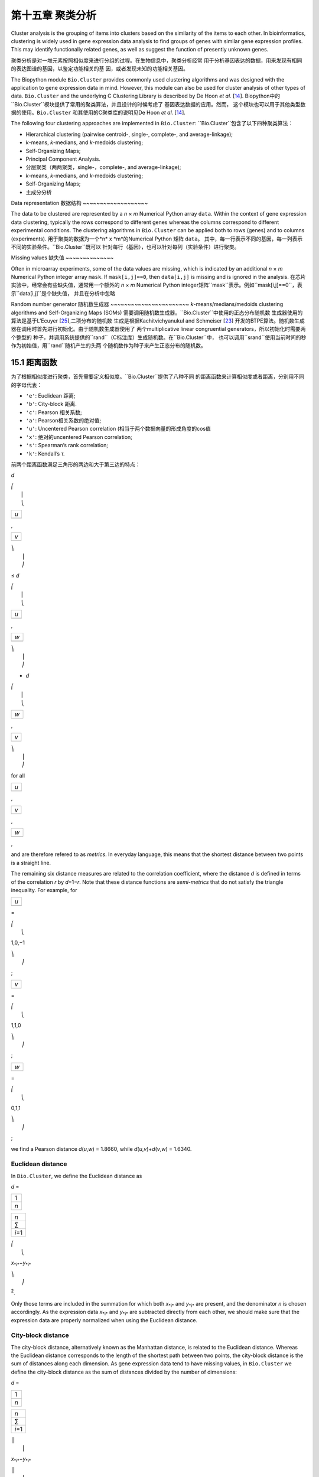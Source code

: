 第十五章 聚类分析
============================


Cluster analysis is the grouping of items into clusters based on the
similarity of the items to each other. In bioinformatics, clustering is
widely used in gene expression data analysis to find groups of genes
with similar gene expression profiles. This may identify functionally
related genes, as well as suggest the function of presently unknown
genes.

聚类分析是对一堆元素按照相似度来进行分组的过程。在生物信息中，聚类分析经常
用于分析基因表达的数据，用来发现有相同的表达图谱的基因，以鉴定功能相关的基
因，或者发现未知的功能相关基因。

The Biopython module ``Bio.Cluster`` provides commonly used clustering
algorithms and was designed with the application to gene expression data
in mind. However, this module can also be used for cluster analysis of
other types of data. ``Bio.Cluster`` and the underlying C Clustering
Library is described by De Hoon *et al.* [`14 <#dehoon2004>`__\ ].
Biopython中的``Bio.Cluster``模块提供了常用的聚类算法，并且设计的时候考虑了
基因表达数据的应用。然而， 这个模块也可以用于其他类型数据的使用。``Bio.Cluster``
和其使用的C聚类库的说明见De Hoon *et al.* [`14 <#dehoon2004>`__\ ].

The following four clustering approaches are implemented in
``Bio.Cluster``:
``Bio.Cluster``包含了以下四种聚类算法：

-  Hierarchical clustering (pairwise centroid-, single-, complete-, and
   average-linkage);
-  *k*-means, *k*-medians, and *k*-medoids clustering;
-  Self-Organizing Maps;
-  Principal Component Analysis.

-  分层聚类（两两聚类，single-，complete-, and average-linkage);
-  *k*-means, *k*-medians, and *k*-medoids clustering;
-  Self-Organizing Maps;
-  主成分分析

Data representation
数据结构
~~~~~~~~~~~~~~~~~~~

The data to be clustered are represented by a *n* × *m* Numerical Python
array ``data``. Within the context of gene expression data clustering,
typically the rows correspond to different genes whereas the columns
correspond to different experimental conditions. The clustering
algorithms in ``Bio.Cluster`` can be applied both to rows (genes) and to
columns (experiments).
用于聚类的数据为一个*n* x *m*的Numerical Python 矩阵 ``data``。
其中，每一行表示不同的基因，每一列表示不同的实验条件。``Bio.Cluster``既可以
针对每行（基因），也可以针对每列（实验条件）进行聚类。

Missing values
缺失值
~~~~~~~~~~~~~~

Often in microarray experiments, some of the data values are missing,
which is indicated by an additional *n* × *m* Numerical Python integer
array ``mask``. If ``mask[i,j]==0``, then ``data[i,j]`` is missing and
is ignored in the analysis.
在芯片实验中，经常会有些缺失值，通常用一个额外的 *n* × *m* Numerical Python
integer矩阵``mask``表示。例如``mask[i,j]==0``，表示``data[i,j]``是个缺失值，
并且在分析中忽略

Random number generator
随机数生成器
~~~~~~~~~~~~~~~~~~~~~~~
*k*-means/medians/medoids clustering algorithms and Self-Organizing
Maps (SOMs) 需要调用随机数生成器。``Bio.Cluster``中使用的正态分布随机数
生成器使用的算法是基于L’Ecuyer [`25 <#lecuyer1988>`__\ ],二项分布的随机数
生成是根据Kachitvichyanukul and Schmeiser [`23 <#kachitvichyanukul1988>`__\ ]
开发的BTPE算法。随机数生成器在调用时首先进行初始化。由于随机数生成器使用了
两个multiplicative linear congruential generators，所以初始化时需要两个整型的
种子，并调用系统提供的``rand``（C标注库）生成随机数。在``Bio.Cluster``中，
也可以调用``srand``使用当前时间的秒作为初始值，用``rand``随机产生的头两
个随机数作为种子来产生正态分布的随机数。


15.1 距离函数
------------------------
为了根据相似度进行聚类，首先需要定义相似度。``Bio.Cluster``提供了八种不同
的距离函数来计算相似度或者距离，分别用不同的字母代表：

-  ``'e'``: Euclidean 距离;
-  ``'b'``: City-block 距离.
-  ``'c'``: Pearson 相关系数;
-  ``'a'``: Pearson相关系数的绝对值;
-  ``'u'``: Uncentered Pearson correlation (相当于两个数据向量的形成角度的cos值
-  ``'x'``: 绝对的uncentered Pearson correlation;
-  ``'s'``: Spearman’s rank correlation;
-  ``'k'``: Kendall’s τ.

前两个距离函数满足三角形的两边和大于第三边的特点：


*d*

| ⎛
|  ⎜
|  ⎝

+-------+
| *u*   |
+-------+
+-------+

,

+-------+
| *v*   |
+-------+
+-------+

| ⎞
|  ⎟
|  ⎠

≤ \ *d*

| ⎛
|  ⎜
|  ⎝

+-------+
| *u*   |
+-------+
+-------+

,

+-------+
| *w*   |
+-------+
+-------+

| ⎞
|  ⎟
|  ⎠

+ \ *d*

| ⎛
|  ⎜
|  ⎝

+-------+
| *w*   |
+-------+
+-------+

,

+-------+
| *v*   |
+-------+
+-------+

| ⎞
|  ⎟
|  ⎠

for all  

+-------+
| *u*   |
+-------+
+-------+

, 

+-------+
| *v*   |
+-------+
+-------+

, 

+-------+
| *w*   |
+-------+
+-------+

,

and are therefore refered to as *metrics*. In everyday language, this
means that the shortest distance between two points is a straight line.

The remaining six distance measures are related to the correlation
coefficient, where the distance *d* is defined in terms of the
correlation *r* by *d*\ =1−\ *r*. Note that these distance functions are
*semi-metrics* that do not satisfy the triangle inequality. For example,
for

+-------+
| *u*   |
+-------+
+-------+

=

| ⎛
|  ⎝

1,0,−1

| ⎞
|  ⎠

;

+-------+
| *v*   |
+-------+
+-------+

=

| ⎛
|  ⎝

1,1,0

| ⎞
|  ⎠

;

+-------+
| *w*   |
+-------+
+-------+

=

| ⎛
|  ⎝

0,1,1

| ⎞
|  ⎠

;

we find a Pearson distance *d*\ (*u*,\ *w*) = 1.8660, while
*d*\ (*u*,\ *v*)+\ *d*\ (*v*,\ *w*) = 1.6340.

Euclidean distance
~~~~~~~~~~~~~~~~~~

In ``Bio.Cluster``, we define the Euclidean distance as

*d* = 

+-------+
| 1     |
+-------+
+-------+
| *n*   |
+-------+

 

+-----------+
| *n*       |
+-----------+
| ∑         |
+-----------+
| *i*\ =1   |
+-----------+

 

| ⎛
|  ⎝

*x*\ :sub:`*i*`\ −\ *y*\ :sub:`*i*`

| ⎞
|  ⎠

:sup:`2`.

Only those terms are included in the summation for which both
*x*\ :sub:`*i*` and *y*\ :sub:`*i*` are present, and the denominator *n*
is chosen accordingly. As the expression data *x*\ :sub:`*i*` and
*y*\ :sub:`*i*` are subtracted directly from each other, we should make
sure that the expression data are properly normalized when using the
Euclidean distance.

City-block distance
~~~~~~~~~~~~~~~~~~~

The city-block distance, alternatively known as the Manhattan distance,
is related to the Euclidean distance. Whereas the Euclidean distance
corresponds to the length of the shortest path between two points, the
city-block distance is the sum of distances along each dimension. As
gene expression data tend to have missing values, in ``Bio.Cluster`` we
define the city-block distance as the sum of distances divided by the
number of dimensions:

*d* = 

+-------+
| 1     |
+-------+
+-------+
| *n*   |
+-------+

 

+-----------+
| *n*       |
+-----------+
| ∑         |
+-----------+
| *i*\ =1   |
+-----------+

 

| ⎪
|  ⎪

*x*\ :sub:`*i*`\ −\ *y*\ :sub:`*i*`

| ⎪
|  ⎪

.

This is equal to the distance you would have to walk between two points
in a city, where you have to walk along city blocks. As for the
Euclidean distance, the expression data are subtracted directly from
each other, and we should therefore make sure that they are properly
normalized.

The Pearson correlation coefficient
~~~~~~~~~~~~~~~~~~~~~~~~~~~~~~~~~~~

The Pearson correlation coefficient is defined as

*r* = 

+-------+
| 1     |
+-------+
+-------+
| *n*   |
+-------+

 

+-----------+
| *n*       |
+-----------+
| ∑         |
+-----------+
| *i*\ =1   |
+-----------+

 

| ⎛
|  ⎜
|  ⎜
|  ⎝

+----------------------+
| *x*\ :sub:`*i*` −x   |
+----------------------+
+----------------------+
| σ\ :sub:`*x*`        |
+----------------------+

 

| ⎞
|  ⎟
|  ⎟
|  ⎠

| ⎛
|  ⎜
|  ⎜
|  ⎝

+----------------------+
| *y*\ :sub:`*i*` −ȳ   |
+----------------------+
+----------------------+
| σ\ :sub:`*y*`        |
+----------------------+

 

| ⎞
|  ⎟
|  ⎟
|  ⎠

,

in which x, ȳ are the sample mean of *x* and *y* respectively, and
σ\ :sub:`*x*`, σ\ :sub:`*y*` are the sample standard deviation of *x*
and *y*. The Pearson correlation coefficient is a measure for how well a
straight line can be fitted to a scatterplot of *x* and *y*. If all the
points in the scatterplot lie on a straight line, the Pearson
correlation coefficient is either +1 or -1, depending on whether the
slope of line is positive or negative. If the Pearson correlation
coefficient is equal to zero, there is no correlation between *x* and
*y*.

The *Pearson distance* is then defined as

+----------------------------+
| *d*\ :sub:`P` ≡ 1 − *r*.   |
+----------------------------+

As the Pearson correlation coefficient lies between -1 and 1, the
Pearson distance lies between 0 and 2.

Absolute Pearson correlation
~~~~~~~~~~~~~~~~~~~~~~~~~~~~

By taking the absolute value of the Pearson correlation, we find a
number between 0 and 1. If the absolute value is 1, all the points in
the scatter plot lie on a straight line with either a positive or a
negative slope. If the absolute value is equal to zero, there is no
correlation between *x* and *y*.

The corresponding distance is defined as

+------------------------+------+-------+------+-----+
| *d*\ :sub:`A` ≡ 1 −    | ⎪    | *r*   | ⎪    | ,   |
|                        |  ⎪   |       |  ⎪   |     |
+------------------------+------+-------+------+-----+

where *r* is the Pearson correlation coefficient. As the absolute value
of the Pearson correlation coefficient lies between 0 and 1, the
corresponding distance lies between 0 and 1 as well.

In the context of gene expression experiments, the absolute correlation
is equal to 1 if the gene expression profiles of two genes are either
exactly the same or exactly opposite. The absolute correlation
coefficient should therefore be used with care.

Uncentered correlation (cosine of the angle)
~~~~~~~~~~~~~~~~~~~~~~~~~~~~~~~~~~~~~~~~~~~~

In some cases, it may be preferable to use the *uncentered correlation*
instead of the regular Pearson correlation coefficient. The uncentered
correlation is defined as

*r*\ :sub:`U` = 

+-------+
| 1     |
+-------+
+-------+
| *n*   |
+-------+

 

+-----------+
| *n*       |
+-----------+
| ∑         |
+-----------+
| *i*\ =1   |
+-----------+

 

| ⎛
|  ⎜
|  ⎜
|  ⎝

+-----------------------------+
| *x*\ :sub:`*i*`             |
+-----------------------------+
+-----------------------------+
| σ\ :sub:`*x*`\ :sup:`(0)`   |
+-----------------------------+

 

| ⎞
|  ⎟
|  ⎟
|  ⎠

| ⎛
|  ⎜
|  ⎜
|  ⎝

+-----------------------------+
| *y*\ :sub:`*i*`             |
+-----------------------------+
+-----------------------------+
| σ\ :sub:`*y*`\ :sup:`(0)`   |
+-----------------------------+

 

| ⎞
|  ⎟
|  ⎟
|  ⎠

,

where

     

σ\ :sub:`*x*`\ :sup:`(0)`

 =

 

√

+-------+
| 1     |
+-------+
+-------+
| *n*   |
+-------+

 

+-----------+
| *n*       |
+-----------+
| ∑         |
+-----------+
| *i*\ =1   |
+-----------+

*x*\ :sub:`*i*`\ :sup:`2`

;  

 

σ\ :sub:`*y*`\ :sup:`(0)`

 =

 

√

+-------+
| 1     |
+-------+
+-------+
| *n*   |
+-------+

 

+-----------+
| *n*       |
+-----------+
| ∑         |
+-----------+
| *i*\ =1   |
+-----------+

*y*\ :sub:`*i*`\ :sup:`2`

.  

 

This is the same expression as for the regular Pearson correlation
coefficient, except that the sample means x, ȳ are set equal to zero.
The uncentered correlation may be appropriate if there is a zero
reference state. For instance, in the case of gene expression data given
in terms of log-ratios, a log-ratio equal to zero corresponds to the
green and red signal being equal, which means that the experimental
manipulation did not affect the gene expression.

The distance corresponding to the uncentered correlation coefficient is
defined as

+--------------------------------------+
| *d*\ :sub:`U` ≡ 1 − *r*\ :sub:`U`,   |
+--------------------------------------+

where *r*\ :sub:`U` is the uncentered correlation. As the uncentered
correlation coefficient lies between -1 and 1, the corresponding
distance lies between 0 and 2.

The uncentered correlation is equal to the cosine of the angle of the
two data vectors in *n*-dimensional space, and is often referred to as
such.

Absolute uncentered correlation
~~~~~~~~~~~~~~~~~~~~~~~~~~~~~~~

As for the regular Pearson correlation, we can define a distance measure
using the absolute value of the uncentered correlation:

+-------------------------+------+-----------------+------+-----+
| *d*\ :sub:`AU` ≡ 1 −    | ⎪    | *r*\ :sub:`U`   | ⎪    | ,   |
|                         |  ⎪   |                 |  ⎪   |     |
+-------------------------+------+-----------------+------+-----+

where *r*\ :sub:`U` is the uncentered correlation coefficient. As the
absolute value of the uncentered correlation coefficient lies between 0
and 1, the corresponding distance lies between 0 and 1 as well.

Geometrically, the absolute value of the uncentered correlation is equal
to the cosine between the supporting lines of the two data vectors
(i.e., the angle without taking the direction of the vectors into
consideration).

Spearman rank correlation
~~~~~~~~~~~~~~~~~~~~~~~~~

The Spearman rank correlation is an example of a non-parametric
similarity measure, and tends to be more robust against outliers than
the Pearson correlation.

To calculate the Spearman rank correlation, we replace each data value
by their rank if we would order the data in each vector by their value.
We then calculate the Pearson correlation between the two rank vectors
instead of the data vectors.

As in the case of the Pearson correlation, we can define a distance
measure corresponding to the Spearman rank correlation as

+--------------------------------------+
| *d*\ :sub:`S` ≡ 1 − *r*\ :sub:`S`,   |
+--------------------------------------+

where *r*\ :sub:`S` is the Spearman rank correlation.

Kendall’s τ
~~~~~~~~~~~

Kendall’s τ is another example of a non-parametric similarity measure.
It is similar to the Spearman rank correlation, but instead of the ranks
themselves only the relative ranks are used to calculate τ (see Snedecor
& Cochran [`29 <#snedecor1989>`__\ ]).

We can define a distance measure corresponding to Kendall’s τ as

+--------------------------+
| *d*\ :sub:`K` ≡ 1 − τ.   |
+--------------------------+

As Kendall’s τ is always between -1 and 1, the corresponding distance
will be between 0 and 2.

Weighting
~~~~~~~~~

For most of the distance functions available in ``Bio.Cluster``, a
weight vector can be applied. The weight vector contains weights for the
items in the data vector. If the weight for item *i* is *w*\ :sub:`*i*`,
then that item is treated as if it occurred *w*\ :sub:`*i*` times in the
data. The weight do not have to be integers. For the Spearman rank
correlation and Kendall’s τ, weights do not have a well-defined meaning
and are therefore not implemented.

Calculating the distance matrix
~~~~~~~~~~~~~~~~~~~~~~~~~~~~~~~

The distance matrix is a square matrix with all pairwise distances
between the items in ``data``, and can be calculated by the function
``distancematrix`` in the ``Bio.Cluster`` module:

.. code:: verbatim

    >>> from Bio.Cluster import distancematrix
    >>> matrix = distancematrix(data)

where the following arguments are defined:

-  ``data`` (required)
    Array containing the data for the items.
-  ``mask`` (default: ``None``)
    Array of integers showing which data are missing. If
   ``mask[i,j]==0``, then ``data[i,j]`` is missing. If ``mask==None``,
   then all data are present.
-  ``weight`` (default: ``None``)
    The weights to be used when calculating distances. If
   ``weight==None``, then equal weights are assumed.
-  ``transpose`` (default: ``0``)
    Determines if the distances between the rows of ``data`` are to be
   calculated (``transpose==0``), or between the columns of ``data``
   (``transpose==1``).
-  ``dist`` (default: ``'e'``, Euclidean distance)
    Defines the distance function to be used (see
   `15.1 <#sec:distancefunctions>`__).

To save memory, the distance matrix is returned as a list of 1D arrays.
The number of columns in each row is equal to the row number. Hence, the
first row has zero elements. An example of the return value is

.. code:: verbatim

    [array([]),
     array([1.]),
     array([7., 3.]),
     array([4., 2., 6.])]

This corresponds to the distance matrix

| ⎛
|  ⎜
|  ⎜
|  ⎜
|  ⎝

+-----+-----+-----+-------+
| 0   | 1   | 7   | 4     |
+-----+-----+-----+-------+
| 1   | 0   | 3   | 2     |
+-----+-----+-----+-------+
| 7   | 3   | 0   | 6     |
+-----+-----+-----+-------+
| 4   | 2   | 6   | 0     |
+-----+-----+-----+-------+

| ⎞
|  ⎟
|  ⎟
|  ⎟
|  ⎠

.

15.2  Calculating cluster properties
------------------------------------

Calculating the cluster centroids
~~~~~~~~~~~~~~~~~~~~~~~~~~~~~~~~~

The centroid of a cluster can be defined either as the mean or as the
median of each dimension over all cluster items. The function
``clustercentroids`` in ``Bio.Cluster`` can be used to calculate either:

.. code:: verbatim

    >>> from Bio.Cluster import clustercentroids
    >>> cdata, cmask = clustercentroids(data)

where the following arguments are defined:

-  ``data`` (required)
    Array containing the data for the items.
-  ``mask`` (default: ``None``)
    Array of integers showing which data are missing. If
   ``mask[i,j]==0``, then ``data[i,j]`` is missing. If ``mask==None``,
   then all data are present.
-  ``clusterid`` (default: ``None``)
    Vector of integers showing to which cluster each item belongs. If
   ``clusterid`` is ``None``, then all items are assumed to belong to
   the same cluster.
-  ``method`` (default: ``'a'``)
    Specifies whether the arithmetic mean (``method=='a'``) or the
   median (``method=='m'``) is used to calculate the cluster center.
-  ``transpose`` (default: ``0``)
    Determines if the centroids of the rows of ``data`` are to be
   calculated (``transpose==0``), or the centroids of the columns of
   ``data`` (``transpose==1``).

This function returns the tuple ``(cdata, cmask)``. The centroid data
are stored in the 2D Numerical Python array ``cdata``, with missing data
indicated by the 2D Numerical Python integer array ``cmask``. The
dimensions of these arrays are (number of clusters, number of columns)
if ``transpose`` is ``0``, or (number of rows, number of clusters) if
``transpose`` is ``1``. Each row (if ``transpose`` is ``0``) or column
(if ``transpose`` is ``1``) contains the averaged data corresponding to
the centroid of each cluster.

Calculating the distance between clusters
~~~~~~~~~~~~~~~~~~~~~~~~~~~~~~~~~~~~~~~~~

Given a distance function between *items*, we can define the distance
between two *clusters* in several ways. The distance between the
arithmetic means of the two clusters is used in pairwise
centroid-linkage clustering and in *k*-means clustering. In *k*-medoids
clustering, the distance between the medians of the two clusters is used
instead. The shortest pairwise distance between items of the two
clusters is used in pairwise single-linkage clustering, while the
longest pairwise distance is used in pairwise maximum-linkage
clustering. In pairwise average-linkage clustering, the distance between
two clusters is defined as the average over the pairwise distances.

To calculate the distance between two clusters, use

.. code:: verbatim

    >>> from Bio.Cluster import clusterdistance
    >>> distance = clusterdistance(data)

where the following arguments are defined:

-  ``data`` (required)
    Array containing the data for the items.
-  ``mask`` (default: ``None``)
    Array of integers showing which data are missing. If
   ``mask[i,j]==0``, then ``data[i,j]`` is missing. If ``mask==None``,
   then all data are present.
-  ``weight`` (default: ``None``)
    The weights to be used when calculating distances. If
   ``weight==None``, then equal weights are assumed.
-  ``index1`` (default: ``0``)
    A list containing the indices of the items belonging to the first
   cluster. A cluster containing only one item *i* can be represented
   either as a list ``[i]``, or as an integer ``i``.
-  ``index2`` (default: ``0``)
    A list containing the indices of the items belonging to the second
   cluster. A cluster containing only one items *i* can be represented
   either as a list ``[i]``, or as an integer ``i``.
-  ``method`` (default: ``'a'``)
    Specifies how the distance between clusters is defined:

   -  ``'a'``: Distance between the two cluster centroids (arithmetic
      mean);
   -  ``'m'``: Distance between the two cluster centroids (median);
   -  ``'s'``: Shortest pairwise distance between items in the two
      clusters;
   -  ``'x'``: Longest pairwise distance between items in the two
      clusters;
   -  ``'v'``: Average over the pairwise distances between items in the
      two clusters.

-  ``dist`` (default: ``'e'``, Euclidean distance)
    Defines the distance function to be used (see
   `15.1 <#sec:distancefunctions>`__).
-  ``transpose`` (default: ``0``)
    If ``transpose==0``, calculate the distance between the rows of
   ``data``. If ``transpose==1``, calculate the distance between the
   columns of ``data``.

15.3  Partitioning algorithms
-----------------------------

Partitioning algorithms divide items into *k* clusters such that the sum
of distances over the items to their cluster centers is minimal. The
number of clusters *k* is specified by the user. Three partitioning
algorithms are available in ``Bio.Cluster``:

-  *k*-means clustering
-  *k*-medians clustering
-  *k*-medoids clustering

These algorithms differ in how the cluster center is defined. In
*k*-means clustering, the cluster center is defined as the mean data
vector averaged over all items in the cluster. Instead of the mean, in
*k*-medians clustering the median is calculated for each dimension in
the data vector. Finally, in *k*-medoids clustering the cluster center
is defined as the item which has the smallest sum of distances to the
other items in the cluster. This clustering algorithm is suitable for
cases in which the distance matrix is known but the original data matrix
is not available, for example when clustering proteins based on their
structural similarity.

The expectation-maximization (EM) algorithm is used to find this
partitioning into *k* groups. In the initialization of the EM algorithm,
we randomly assign items to clusters. To ensure that no empty clusters
are produced, we use the binomial distribution to randomly choose the
number of items in each cluster to be one or more. We then randomly
permute the cluster assignments to items such that each item has an
equal probability to be in any cluster. Each cluster is thus guaranteed
to contain at least one item.

We then iterate:

-  Calculate the centroid of each cluster, defined as either the mean,
   the median, or the medoid of the cluster;
-  Calculate the distances of each item to the cluster centers;
-  For each item, determine which cluster centroid is closest;
-  Reassign each item to its closest cluster, or stop the iteration if
   no further item reassignments take place.

To avoid clusters becoming empty during the iteration, in *k*-means and
*k*-medians clustering the algorithm keeps track of the number of items
in each cluster, and prohibits the last remaining item in a cluster from
being reassigned to a different cluster. For *k*-medoids clustering,
such a check is not needed, as the item that functions as the cluster
centroid has a zero distance to itself, and will therefore never be
closer to a different cluster.

As the initial assignment of items to clusters is done randomly, usually
a different clustering solution is found each time the EM algorithm is
executed. To find the optimal clustering solution, the *k*-means
algorithm is repeated many times, each time starting from a different
initial random clustering. The sum of distances of the items to their
cluster center is saved for each run, and the solution with the smallest
value of this sum will be returned as the overall clustering solution.

How often the EM algorithm should be run depends on the number of items
being clustered. As a rule of thumb, we can consider how often the
optimal solution was found; this number is returned by the partitioning
algorithms as implemented in this library. If the optimal solution was
found many times, it is unlikely that better solutions exist than the
one that was found. However, if the optimal solution was found only
once, there may well be other solutions with a smaller within-cluster
sum of distances. If the number of items is large (more than several
hundreds), it may be difficult to find the globally optimal solution.

The EM algorithm terminates when no further reassignments take place. We
noticed that for some sets of initial cluster assignments, the EM
algorithm fails to converge due to the same clustering solution
reappearing periodically after a small number of iteration steps. We
therefore check for the occurrence of such periodic solutions during the
iteration. After a given number of iteration steps, the current
clustering result is saved as a reference. By comparing the clustering
result after each subsequent iteration step to the reference state, we
can determine if a previously encountered clustering result is found. In
such a case, the iteration is halted. If after a given number of
iterations the reference state has not yet been encountered, the current
clustering solution is saved to be used as the new reference state.
Initially, ten iteration steps are executed before resaving the
reference state. This number of iteration steps is doubled each time, to
ensure that periodic behavior with longer periods can also be detected.

*k*-means and *k*-medians
~~~~~~~~~~~~~~~~~~~~~~~~~

The *k*-means and *k*-medians algorithms are implemented as the function
``kcluster`` in ``Bio.Cluster``:

.. code:: verbatim

    >>> from Bio.Cluster import kcluster
    >>> clusterid, error, nfound = kcluster(data)

where the following arguments are defined:

-  ``data`` (required)
    Array containing the data for the items.
-  ``nclusters`` (default: ``2``)
    The number of clusters *k*.
-  ``mask`` (default: ``None``)
    Array of integers showing which data are missing. If
   ``mask[i,j]==0``, then ``data[i,j]`` is missing. If ``mask==None``,
   then all data are present.
-  ``weight`` (default: ``None``)
    The weights to be used when calculating distances. If
   ``weight==None``, then equal weights are assumed.
-  ``transpose`` (default: ``0``)
    Determines if rows (``transpose`` is ``0``) or columns
   (``transpose`` is ``1``) are to be clustered.
-  ``npass`` (default: ``1``)
    The number of times the *k*-means/-medians clustering algorithm is
   performed, each time with a different (random) initial condition. If
   ``initialid`` is given, the value of ``npass`` is ignored and the
   clustering algorithm is run only once, as it behaves
   deterministically in that case.
-  ``method`` (default: ``a``)
    describes how the center of a cluster is found:

   -  ``method=='a'``: arithmetic mean (*k*-means clustering);
   -  ``method=='m'``: median (*k*-medians clustering).

   For other values of ``method``, the arithmetic mean is used.
-  ``dist`` (default: ``'e'``, Euclidean distance)
    Defines the distance function to be used (see
   `15.1 <#sec:distancefunctions>`__). Whereas all eight distance
   measures are accepted by ``kcluster``, from a theoretical viewpoint
   it is best to use the Euclidean distance for the *k*-means algorithm,
   and the city-block distance for *k*-medians.
-  ``initialid`` (default: ``None``)
    Specifies the initial clustering to be used for the EM algorithm. If
   ``initialid==None``, then a different random initial clustering is
   used for each of the ``npass`` runs of the EM algorithm. If
   ``initialid`` is not ``None``, then it should be equal to a 1D array
   containing the cluster number (between ``0`` and ``nclusters-1``) for
   each item. Each cluster should contain at least one item. With the
   initial clustering specified, the EM algorithm is deterministic.

This function returns a tuple ``(clusterid, error, nfound)``, where
``clusterid`` is an integer array containing the number of the cluster
to which each row or cluster was assigned, ``error`` is the
within-cluster sum of distances for the optimal clustering solution, and
``nfound`` is the number of times this optimal solution was found.

*k*-medoids clustering
~~~~~~~~~~~~~~~~~~~~~~

The ``kmedoids`` routine performs *k*-medoids clustering on a given set
of items, using the distance matrix and the number of clusters passed by
the user:

.. code:: verbatim

    >>> from Bio.Cluster import kmedoids
    >>> clusterid, error, nfound = kmedoids(distance)

where the following arguments are defined: , nclusters=2, npass=1,
initialid=None)\|

-  ``distance`` (required)
    The matrix containing the distances between the items; this matrix
   can be specified in three ways:

   -  as a 2D Numerical Python array (in which only the left-lower part
      of the array will be accessed):

      .. code:: verbatim

          distance = array([[0.0, 1.1, 2.3],
                            [1.1, 0.0, 4.5],
                            [2.3, 4.5, 0.0]])

   -  as a 1D Numerical Python array containing consecutively the
      distances in the left-lower part of the distance matrix:

      .. code:: verbatim

          distance = array([1.1, 2.3, 4.5])

   -  as a list containing the rows of the left-lower part of the
      distance matrix:

      .. code:: verbatim

          distance = [array([]|,
                      array([1.1]),
                      array([2.3, 4.5])
                     ]

   These three expressions correspond to the same distance matrix.
-  ``nclusters`` (default: ``2``)
    The number of clusters *k*.
-  ``npass`` (default: ``1``)
    The number of times the *k*-medoids clustering algorithm is
   performed, each time with a different (random) initial condition. If
   ``initialid`` is given, the value of ``npass`` is ignored, as the
   clustering algorithm behaves deterministically in that case.
-  ``initialid`` (default: ``None``)
    Specifies the initial clustering to be used for the EM algorithm. If
   ``initialid==None``, then a different random initial clustering is
   used for each of the ``npass`` runs of the EM algorithm. If
   ``initialid`` is not ``None``, then it should be equal to a 1D array
   containing the cluster number (between ``0`` and ``nclusters-1``) for
   each item. Each cluster should contain at least one item. With the
   initial clustering specified, the EM algorithm is deterministic.

This function returns a tuple ``(clusterid, error, nfound)``, where
``clusterid`` is an array containing the number of the cluster to which
each item was assigned, ``error`` is the within-cluster sum of distances
for the optimal *k*-medoids clustering solution, and ``nfound`` is the
number of times the optimal solution was found. Note that the cluster
number in ``clusterid`` is defined as the item number of the item
representing the cluster centroid.

15.4  Hierarchical clustering
-----------------------------

Hierarchical clustering methods are inherently different from the
*k*-means clustering method. In hierarchical clustering, the similarity
in the expression profile between genes or experimental conditions are
represented in the form of a tree structure. This tree structure can be
shown graphically by programs such as Treeview and Java Treeview, which
has contributed to the popularity of hierarchical clustering in the
analysis of gene expression data.

The first step in hierarchical clustering is to calculate the distance
matrix, specifying all the distances between the items to be clustered.
Next, we create a node by joining the two closest items. Subsequent
nodes are created by pairwise joining of items or nodes based on the
distance between them, until all items belong to the same node. A tree
structure can then be created by retracing which items and nodes were
merged. Unlike the EM algorithm, which is used in *k*-means clustering,
the complete process of hierarchical clustering is deterministic.

Several flavors of hierarchical clustering exist, which differ in how
the distance between subnodes is defined in terms of their members. In
``Bio.Cluster``, pairwise single, maximum, average, and centroid linkage
are available.

-  In pairwise single-linkage clustering, the distance between two nodes
   is defined as the shortest distance among the pairwise distances
   between the members of the two nodes.
-  In pairwise maximum-linkage clustering, alternatively known as
   pairwise complete-linkage clustering, the distance between two nodes
   is defined as the longest distance among the pairwise distances
   between the members of the two nodes.
-  In pairwise average-linkage clustering, the distance between two
   nodes is defined as the average over all pairwise distances between
   the items of the two nodes.
-  In pairwise centroid-linkage clustering, the distance between two
   nodes is defined as the distance between their centroids. The
   centroids are calculated by taking the mean over all the items in a
   cluster. As the distance from each newly formed node to existing
   nodes and items need to be calculated at each step, the computing
   time of pairwise centroid-linkage clustering may be significantly
   longer than for the other hierarchical clustering methods. Another
   peculiarity is that (for a distance measure based on the Pearson
   correlation), the distances do not necessarily increase when going up
   in the clustering tree, and may even decrease. This is caused by an
   inconsistency between the centroid calculation and the distance
   calculation when using the Pearson correlation: Whereas the Pearson
   correlation effectively normalizes the data for the distance
   calculation, no such normalization occurs for the centroid
   calculation.

For pairwise single-, complete-, and average-linkage clustering, the
distance between two nodes can be found directly from the distances
between the individual items. Therefore, the clustering algorithm does
not need access to the original gene expression data, once the distance
matrix is known. For pairwise centroid-linkage clustering, however, the
centroids of newly formed subnodes can only be calculated from the
original data and not from the distance matrix.

The implementation of pairwise single-linkage hierarchical clustering is
based on the SLINK algorithm (R. Sibson, 1973), which is much faster and
more memory-efficient than a straightforward implementation of pairwise
single-linkage clustering. The clustering result produced by this
algorithm is identical to the clustering solution found by the
conventional single-linkage algorithm. The single-linkage hierarchical
clustering algorithm implemented in this library can be used to cluster
large gene expression data sets, for which conventional hierarchical
clustering algorithms fail due to excessive memory requirements and
running time.

Representing a hierarchical clustering solution
~~~~~~~~~~~~~~~~~~~~~~~~~~~~~~~~~~~~~~~~~~~~~~~

The result of hierarchical clustering consists of a tree of nodes, in
which each node joins two items or subnodes. Usually, we are not only
interested in which items or subnodes are joined at each node, but also
in their similarity (or distance) as they are joined. To store one node
in the hierarchical clustering tree, we make use of the class ``Node``,
which defined in ``Bio.Cluster``. An instance of ``Node`` has three
attributes:

-  ``left``
-  ``right``
-  ``distance``

Here, ``left`` and ``right`` are integers referring to the two items or
subnodes that are joined at this node, and ``distance`` is the distance
between them. The items being clustered are numbered from 0 to (number
of items − 1), while clusters are numbered from -1 to −(number of
items−1). Note that the number of nodes is one less than the number of
items.

To create a new ``Node`` object, we need to specify ``left`` and
``right``; ``distance`` is optional.

.. code:: verbatim

    >>> from Bio.Cluster import Node
    >>> Node(2,3)
    (2, 3): 0
    >>> Node(2,3,0.91)
    (2, 3): 0.91

The attributes ``left``, ``right``, and ``distance`` of an existing
``Node`` object can be modified directly:

.. code:: verbatim

    >>> node = Node(4,5)
    >>> node.left = 6
    >>> node.right = 2
    >>> node.distance = 0.73
    >>> node
    (6, 2): 0.73

An error is raised if ``left`` and ``right`` are not integers, or if
``distance`` cannot be converted to a floating-point value.

The Python class ``Tree`` represents a full hierarchical clustering
solution. A ``Tree`` object can be created from a list of ``Node``
objects:

.. code:: verbatim

    >>> from Bio.Cluster import Node, Tree
    >>> nodes = [Node(1,2,0.2), Node(0,3,0.5), Node(-2,4,0.6), Node(-1,-3,0.9)]
    >>> tree = Tree(nodes)
    >>> print tree
    (1, 2): 0.2
    (0, 3): 0.5
    (-2, 4): 0.6
    (-1, -3): 0.9

The ``Tree`` initializer checks if the list of nodes is a valid
hierarchical clustering result:

.. code:: verbatim

    >>> nodes = [Node(1,2,0.2), Node(0,2,0.5)]
    >>> Tree(nodes)
    Traceback (most recent call last):
      File "<stdin>", line 1, in ?
    ValueError: Inconsistent tree

Individual nodes in a ``Tree`` object can be accessed using square
brackets:

.. code:: verbatim

    >>> nodes = [Node(1,2,0.2), Node(0,-1,0.5)]
    >>> tree = Tree(nodes)
    >>> tree[0]
    (1, 2): 0.2
    >>> tree[1]
    (0, -1): 0.5
    >>> tree[-1]
    (0, -1): 0.5

As a ``Tree`` object is read-only, we cannot change individual nodes in
a ``Tree`` object. However, we can convert the tree to a list of nodes,
modify this list, and create a new tree from this list:

.. code:: verbatim

    >>> tree = Tree([Node(1,2,0.1), Node(0,-1,0.5), Node(-2,3,0.9)])
    >>> print tree
    (1, 2): 0.1
    (0, -1): 0.5
    (-2, 3): 0.9
    >>> nodes = tree[:]
    >>> nodes[0] = Node(0,1,0.2)
    >>> nodes[1].left = 2
    >>> tree = Tree(nodes)
    >>> print tree
    (0, 1): 0.2
    (2, -1): 0.5
    (-2, 3): 0.9

This guarantees that any ``Tree`` object is always well-formed.

To display a hierarchical clustering solution with visualization
programs such as Java Treeview, it is better to scale all node distances
such that they are between zero and one. This can be accomplished by
calling the ``scale`` method on an existing ``Tree`` object:

.. code:: verbatim

    >>> tree.scale()

This method takes no arguments, and returns ``None``.

After hierarchical clustering, the items can be grouped into *k*
clusters based on the tree structure stored in the ``Tree`` object by
cutting the tree:

.. code:: verbatim

    >>> clusterid = tree.cut(nclusters=1)

where ``nclusters`` (defaulting to ``1``) is the desired number of
clusters *k*. This method ignores the top *k*\ −1 linking events in the
tree structure, resulting in *k* separated clusters of items. The number
of clusters *k* should be positive, and less than or equal to the number
of items. This method returns an array ``clusterid`` containing the
number of the cluster to which each item is assigned.

Performing hierarchical clustering
~~~~~~~~~~~~~~~~~~~~~~~~~~~~~~~~~~

To perform hierarchical clustering, use the ``treecluster`` function in
``Bio.Cluster``.

.. code:: verbatim

    >>> from Bio.Cluster import treecluster
    >>> tree = treecluster(data)

where the following arguments are defined:

-  ``data``
    Array containing the data for the items.
-  ``mask`` (default: ``None``)
    Array of integers showing which data are missing. If
   ``mask[i,j]==0``, then ``data[i,j]`` is missing. If ``mask==None``,
   then all data are present.
-  ``weight`` (default: ``None``)
    The weights to be used when calculating distances. If
   ``weight==None``, then equal weights are assumed.
-  ``transpose`` (default: ``0``)
    Determines if rows (``transpose==0``) or columns (``transpose==1``)
   are to be clustered.
-  ``method`` (default: ``'m'``)
    defines the linkage method to be used:

   -  ``method=='s'``: pairwise single-linkage clustering
   -  ``method=='m'``: pairwise maximum- (or complete-) linkage
      clustering
   -  ``method=='c'``: pairwise centroid-linkage clustering
   -  ``method=='a'``: pairwise average-linkage clustering

-  ``dist`` (default: ``'e'``, Euclidean distance)
    Defines the distance function to be used (see
   `15.1 <#sec:distancefunctions>`__).

To apply hierarchical clustering on a precalculated distance matrix,
specify the ``distancematrix`` argument when calling ``treecluster``
function instead of the ``data`` argument:

.. code:: verbatim

    >>> from Bio.Cluster import treecluster
    >>> tree = treecluster(distancematrix=distance)

In this case, the following arguments are defined:

-  ``distancematrix``
    The distance matrix, which can be specified in three ways:

   -  as a 2D Numerical Python array (in which only the left-lower part
      of the array will be accessed):

      .. code:: verbatim

          distance = array([[0.0, 1.1, 2.3], 
                            [1.1, 0.0, 4.5],
                            [2.3, 4.5, 0.0]])

   -  as a 1D Numerical Python array containing consecutively the
      distances in the left-lower part of the distance matrix:

      .. code:: verbatim

          distance = array([1.1, 2.3, 4.5])

   -  as a list containing the rows of the left-lower part of the
      distance matrix:

      .. code:: verbatim

          distance = [array([]),
                      array([1.1]),
                      array([2.3, 4.5])

   These three expressions correspond to the same distance matrix. As
   ``treecluster`` may shuffle the values in the distance matrix as part
   of the clustering algorithm, be sure to save this array in a
   different variable before calling ``treecluster`` if you need it
   later.
-  ``method``
    The linkage method to be used:

   -  ``method=='s'``: pairwise single-linkage clustering
   -  ``method=='m'``: pairwise maximum- (or complete-) linkage
      clustering
   -  ``method=='a'``: pairwise average-linkage clustering

   While pairwise single-, maximum-, and average-linkage clustering can
   be calculated from the distance matrix alone, pairwise
   centroid-linkage cannot.

When calling ``treecluster``, either ``data`` or ``distancematrix``
should be ``None``.

This function returns a ``Tree`` object. This object contains (number of
items − 1) nodes, where the number of items is the number of rows if
rows were clustered, or the number of columns if columns were clustered.
Each node describes a pairwise linking event, where the node attributes
``left`` and ``right`` each contain the number of one item or subnode,
and ``distance`` the distance between them. Items are numbered from 0 to
(number of items − 1), while clusters are numbered -1 to −(number of
items−1).

15.5  Self-Organizing Maps
--------------------------

Self-Organizing Maps (SOMs) were invented by Kohonen to describe neural
networks (see for instance Kohonen, 1997 [`24 <#kohonen1997>`__\ ]).
Tamayo (1999) first applied Self-Organizing Maps to gene expression data
[`30 <#tamayo1999>`__\ ].

SOMs organize items into clusters that are situated in some topology.
Usually a rectangular topology is chosen. The clusters generated by SOMs
are such that neighboring clusters in the topology are more similar to
each other than clusters far from each other in the topology.

The first step to calculate a SOM is to randomly assign a data vector to
each cluster in the topology. If rows are being clustered, then the
number of elements in each data vector is equal to the number of
columns.

An SOM is then generated by taking rows one at a time, and finding which
cluster in the topology has the closest data vector. The data vector of
that cluster, as well as those of the neighboring clusters, are adjusted
using the data vector of the row under consideration. The adjustment is
given by

Δ 

+-------+
| *x*   |
+-------+
+-------+

:sub:`cell` = τ · 

| ⎛
|  ⎜
|  ⎝

+-------+
| *x*   |
+-------+
+-------+

:sub:`row` − 

+-------+
| *x*   |
+-------+
+-------+

:sub:`cell` 

| ⎞
|  ⎟
|  ⎠

.

The parameter τ is a parameter that decreases at each iteration step. We
have used a simple linear function of the iteration step:

τ = τ\ :sub:`init` · 

| ⎛
|  ⎜
|  ⎜
|  ⎝

1 − 

+--------+
| *i*    |
+--------+
+--------+
| *n*    |
+--------+

| ⎞
|  ⎟
|  ⎟
|  ⎠

,

τ\ :sub:`init` is the initial value of τ as specified by the user, *i*
is the number of the current iteration step, and *n* is the total number
of iteration steps to be performed. While changes are made rapidly in
the beginning of the iteration, at the end of iteration only small
changes are made.

All clusters within a radius *R* are adjusted to the gene under
consideration. This radius decreases as the calculation progresses as

*R* = *R*\ :sub:`max` · 

| ⎛
|  ⎜
|  ⎜
|  ⎝

1 − 

+--------+
| *i*    |
+--------+
+--------+
| *n*    |
+--------+

| ⎞
|  ⎟
|  ⎟
|  ⎠

,

in which the maximum radius is defined as

*R*\ :sub:`max` = 

√

+---------------------------------------------------------+
+---------------------------------------------------------+
| *N*\ :sub:`*x*`\ :sup:`2` + *N*\ :sub:`*y*`\ :sup:`2`   |
+---------------------------------------------------------+

,

where (*N*\ :sub:`*x*`, *N*\ :sub:`*y*`) are the dimensions of the
rectangle defining the topology.

The function ``somcluster`` implements the complete algorithm to
calculate a Self-Organizing Map on a rectangular grid. First it
initializes the random number generator. The node data are then
initialized using the random number generator. The order in which genes
or microarrays are used to modify the SOM is also randomized. The total
number of iterations in the SOM algorithm is specified by the user.

To run ``somcluster``, use

.. code:: verbatim

    >>> from Bio.Cluster import somcluster
    >>> clusterid, celldata = somcluster(data)

where the following arguments are defined:

-  ``data`` (required)
    Array containing the data for the items.
-  ``mask`` (default: ``None``)
    Array of integers showing which data are missing. If
   ``mask[i,j]==0``, then ``data[i,j]`` is missing. If ``mask==None``,
   then all data are present.
-  ``weight`` (default: ``None``)
    contains the weights to be used when calculating distances. If
   ``weight==None``, then equal weights are assumed.
-  ``transpose`` (default: ``0``)
    Determines if rows (``transpose`` is ``0``) or columns
   (``transpose`` is ``1``) are to be clustered.
-  ``nxgrid, nygrid`` (default: ``2, 1``)
    The number of cells horizontally and vertically in the rectangular
   grid on which the Self-Organizing Map is calculated.
-  ``inittau`` (default: ``0.02``)
    The initial value for the parameter τ that is used in the SOM
   algorithm. The default value for ``inittau`` is 0.02, which was used
   in Michael Eisen’s Cluster/TreeView program.
-  ``niter`` (default: ``1``)
    The number of iterations to be performed.
-  ``dist`` (default: ``'e'``, Euclidean distance)
    Defines the distance function to be used (see
   `15.1 <#sec:distancefunctions>`__).

This function returns the tuple ``(clusterid, celldata)``:

-  ``clusterid``:
    An array with two columns, where the number of rows is equal to the
   number of items that were clustered. Each row contains the *x* and
   *y* coordinates of the cell in the rectangular SOM grid to which the
   item was assigned.
-  ``celldata``:
    An array with dimensions (``nxgrid``, ``nygrid``, number of columns)
   if rows are being clustered, or (``nxgrid``, ``nygrid``, number of
   rows) if columns are being clustered. Each element ``[ix][iy]`` of
   this array is a 1D vector containing the gene expression data for the
   centroid of the cluster in the grid cell with coordinates
   ``[ix][iy]``.

15.6  Principal Component Analysis
----------------------------------

Principal Component Analysis (PCA) is a widely used technique for
analyzing multivariate data. A practical example of applying Principal
Component Analysis to gene expression data is presented by Yeung and
Ruzzo (2001) [`33 <#yeung2001>`__\ ].

In essence, PCA is a coordinate transformation in which each row in the
data matrix is written as a linear sum over basis vectors called
principal components, which are ordered and chosen such that each
maximally explains the remaining variance in the data vectors. For
example, an *n* × 3 data matrix can be represented as an ellipsoidal
cloud of *n* points in three dimensional space. The first principal
component is the longest axis of the ellipsoid, the second principal
component the second longest axis of the ellipsoid, and the third
principal component is the shortest axis. Each row in the data matrix
can be reconstructed as a suitable linear combination of the principal
components. However, in order to reduce the dimensionality of the data,
usually only the most important principal components are retained. The
remaining variance present in the data is then regarded as unexplained
variance.

The principal components can be found by calculating the eigenvectors of
the covariance matrix of the data. The corresponding eigenvalues
determine how much of the variance present in the data is explained by
each principal component.

Before applying principal component analysis, typically the mean is
subtracted from each column in the data matrix. In the example above,
this effectively centers the ellipsoidal cloud around its centroid in 3D
space, with the principal components describing the variation of points
in the ellipsoidal cloud with respect to their centroid.

The function ``pca`` below first uses the singular value decomposition
to calculate the eigenvalues and eigenvectors of the data matrix. The
singular value decomposition is implemented as a translation in C of the
Algol procedure ``svd`` [`16 <#golub1971>`__\ ], which uses Householder
bidiagonalization and a variant of the QR algorithm. The principal
components, the coordinates of each data vector along the principal
components, and the eigenvalues corresponding to the principal
components are then evaluated and returned in decreasing order of the
magnitude of the eigenvalue. If data centering is desired, the mean
should be subtracted from each column in the data matrix before calling
the ``pca`` routine.

To apply Principal Component Analysis to a rectangular matrix ``data``,
use

.. code:: verbatim

    >>> from Bio.Cluster import pca
    >>> columnmean, coordinates, components, eigenvalues = pca(data)

This function returns a tuple
``columnmean, coordinates, components, eigenvalues``:

-  ``columnmean``
    Array containing the mean over each column in ``data``.
-  ``coordinates``
    The coordinates of each row in ``data`` with respect to the
   principal components.
-  ``components``
    The principal components.
-  ``eigenvalues``
    The eigenvalues corresponding to each of the principal components.

The original matrix ``data`` can be recreated by calculating
``columnmean +  dot(coordinates, components)``.

15.7  Handling Cluster/TreeView-type files
------------------------------------------

Cluster/TreeView are GUI-based codes for clustering gene expression
data. They were originally written by `Michael
Eisen <http://rana.lbl.gov>`__ while at Stanford University.
``Bio.Cluster`` contains functions for reading and writing data files
that correspond to the format specified for Cluster/TreeView. In
particular, by saving a clustering result in that format, TreeView can
be used to visualize the clustering results. We recommend using Alok
Saldanha’s
```http://jtreeview.sourceforge.net/`` <http://jtreeview.sourceforge.net/>`__\ Java
TreeView program, which can display hierarchical as well as *k*-means
clustering results.

An object of the class ``Record`` contains all information stored in a
Cluster/TreeView-type data file. To store the information contained in
the data file in a ``Record`` object, we first open the file and then
read it:

.. code:: verbatim

    >>> from Bio import Cluster
    >>> handle = open("mydatafile.txt")
    >>> record = Cluster.read(handle)
    >>> handle.close()

This two-step process gives you some flexibility in the source of the
data. For example, you can use

.. code:: verbatim

    >>> import gzip # Python standard library
    >>> handle = gzip.open("mydatafile.txt.gz")

to open a gzipped file, or

.. code:: verbatim

    >>> import urllib # Python standard library
    >>> handle = urllib.urlopen("http://somewhere.org/mydatafile.txt")

to open a file stored on the Internet before calling ``read``.

The ``read`` command reads the tab-delimited text file
``mydatafile.txt`` containing gene expression data in the format
specified for Michael Eisen’s Cluster/TreeView program. For a
description of this file format, see the manual to Cluster/TreeView. It
is available at `Michael Eisen’s lab
website <http://rana.lbl.gov/manuals/ClusterTreeView.pdf>`__ and at `our
website <http://bonsai.ims.u-tokyo.ac.jp/~mdehoon/software/cluster/cluster3.pdf>`__.

A ``Record`` object has the following attributes:

-  ``data``
    The data array containing the gene expression data. Genes are stored
   row-wise, while microarrays are stored column-wise.
-  ``mask``
    This array shows which elements in the ``data`` array, if any, are
   missing. If ``mask[i,j]==0``, then ``data[i,j]`` is missing. If no
   data were found to be missing, ``mask`` is set to ``None``.
-  ``geneid``
    This is a list containing a unique description for each gene (i.e.,
   ORF numbers).
-  ``genename``
    This is a list containing a description for each gene (i.e., gene
   name). If not present in the data file, ``genename`` is set to
   ``None``.
-  ``gweight``
    The weights that are to be used to calculate the distance in
   expression profile between genes. If not present in the data file,
   ``gweight`` is set to ``None``.
-  ``gorder``
    The preferred order in which genes should be stored in an output
   file. If not present in the data file, ``gorder`` is set to ``None``.
-  ``expid``
    This is a list containing a description of each microarray, e.g.
   experimental condition.
-  ``eweight``
    The weights that are to be used to calculate the distance in
   expression profile between microarrays. If not present in the data
   file, ``eweight`` is set to ``None``.
-  ``eorder``
    The preferred order in which microarrays should be stored in an
   output file. If not present in the data file, ``eorder`` is set to
   ``None``.
-  ``uniqid``
    The string that was used instead of UNIQID in the data file.

After loading a ``Record`` object, each of these attributes can be
accessed and modified directly. For example, the data can be
log-transformed by taking the logarithm of ``record.data``.

Calculating the distance matrix
~~~~~~~~~~~~~~~~~~~~~~~~~~~~~~~

To calculate the distance matrix between the items stored in the record,
use

.. code:: verbatim

    >>> matrix = record.distancematrix()

where the following arguments are defined:

-  ``transpose`` (default: ``0``)
    Determines if the distances between the rows of ``data`` are to be
   calculated (``transpose==0``), or between the columns of ``data``
   (``transpose==1``).
-  ``dist`` (default: ``'e'``, Euclidean distance)
    Defines the distance function to be used (see
   `15.1 <#sec:distancefunctions>`__).

This function returns the distance matrix as a list of rows, where the
number of columns of each row is equal to the row number (see section
`15.1 <#subsec:distancematrix>`__).

Calculating the cluster centroids
~~~~~~~~~~~~~~~~~~~~~~~~~~~~~~~~~

To calculate the centroids of clusters of items stored in the record,
use

.. code:: verbatim

    >>> cdata, cmask = record.clustercentroids()

-  ``clusterid`` (default: ``None``)
    Vector of integers showing to which cluster each item belongs. If
   ``clusterid`` is not given, then all items are assumed to belong to
   the same cluster.
-  ``method`` (default: ``'a'``)
    Specifies whether the arithmetic mean (``method=='a'``) or the
   median (``method=='m'``) is used to calculate the cluster center.
-  ``transpose`` (default: ``0``)
    Determines if the centroids of the rows of ``data`` are to be
   calculated (``transpose==0``), or the centroids of the columns of
   ``data`` (``transpose==1``).

This function returns the tuple ``cdata, cmask``; see section
`15.2 <#subsec:clustercentroids>`__ for a description.

Calculating the distance between clusters
~~~~~~~~~~~~~~~~~~~~~~~~~~~~~~~~~~~~~~~~~

To calculate the distance between clusters of items stored in the
record, use

.. code:: verbatim

    >>> distance = record.clusterdistance()

where the following arguments are defined:

-  ``index1`` (default: ``0``)
    A list containing the indices of the items belonging to the first
   cluster. A cluster containing only one item *i* can be represented
   either as a list ``[i]``, or as an integer ``i``.
-  ``index2`` (default: ``0``)
    A list containing the indices of the items belonging to the second
   cluster. A cluster containing only one item *i* can be represented
   either as a list ``[i]``, or as an integer ``i``.
-  ``method`` (default: ``'a'``)
    Specifies how the distance between clusters is defined:

   -  ``'a'``: Distance between the two cluster centroids (arithmetic
      mean);
   -  ``'m'``: Distance between the two cluster centroids (median);
   -  ``'s'``: Shortest pairwise distance between items in the two
      clusters;
   -  ``'x'``: Longest pairwise distance between items in the two
      clusters;
   -  ``'v'``: Average over the pairwise distances between items in the
      two clusters.

-  ``dist`` (default: ``'e'``, Euclidean distance)
    Defines the distance function to be used (see
   `15.1 <#sec:distancefunctions>`__).
-  ``transpose`` (default: ``0``)
    If ``transpose==0``, calculate the distance between the rows of
   ``data``. If ``transpose==1``, calculate the distance between the
   columns of ``data``.

Performing hierarchical clustering
~~~~~~~~~~~~~~~~~~~~~~~~~~~~~~~~~~

To perform hierarchical clustering on the items stored in the record,
use

.. code:: verbatim

    >>> tree = record.treecluster()

where the following arguments are defined:

-  ``transpose`` (default: ``0``)
    Determines if rows (``transpose==0``) or columns (``transpose==1``)
   are to be clustered.
-  ``method`` (default: ``'m'``)
    defines the linkage method to be used:

   -  ``method=='s'``: pairwise single-linkage clustering
   -  ``method=='m'``: pairwise maximum- (or complete-) linkage
      clustering
   -  ``method=='c'``: pairwise centroid-linkage clustering
   -  ``method=='a'``: pairwise average-linkage clustering

-  ``dist`` (default: ``'e'``, Euclidean distance)
    Defines the distance function to be used (see
   `15.1 <#sec:distancefunctions>`__).
-  ``transpose``
    Determines if genes or microarrays are being clustered. If
   ``transpose==0``, genes (rows) are being clustered. If
   ``transpose==1``, microarrays (columns) are clustered.

This function returns a ``Tree`` object. This object contains (number of
items − 1) nodes, where the number of items is the number of rows if
rows were clustered, or the number of columns if columns were clustered.
Each node describes a pairwise linking event, where the node attributes
``left`` and ``right`` each contain the number of one item or subnode,
and ``distance`` the distance between them. Items are numbered from 0 to
(number of items − 1), while clusters are numbered -1 to −(number of
items−1).

Performing *k*-means or *k*-medians clustering
~~~~~~~~~~~~~~~~~~~~~~~~~~~~~~~~~~~~~~~~~~~~~~

To perform *k*-means or *k*-medians clustering on the items stored in
the record, use

.. code:: verbatim

    >>> clusterid, error, nfound = record.kcluster()

where the following arguments are defined:

-  ``nclusters`` (default: ``2``)
    The number of clusters *k*.
-  ``transpose`` (default: ``0``)
    Determines if rows (``transpose`` is ``0``) or columns
   (``transpose`` is ``1``) are to be clustered.
-  ``npass`` (default: ``1``)
    The number of times the *k*-means/-medians clustering algorithm is
   performed, each time with a different (random) initial condition. If
   ``initialid`` is given, the value of ``npass`` is ignored and the
   clustering algorithm is run only once, as it behaves
   deterministically in that case.
-  ``method`` (default: ``a``)
    describes how the center of a cluster is found:

   -  ``method=='a'``: arithmetic mean (*k*-means clustering);
   -  ``method=='m'``: median (*k*-medians clustering).

   For other values of ``method``, the arithmetic mean is used.
-  ``dist`` (default: ``'e'``, Euclidean distance)
    Defines the distance function to be used (see
   `15.1 <#sec:distancefunctions>`__).

This function returns a tuple ``(clusterid, error, nfound)``, where
``clusterid`` is an integer array containing the number of the cluster
to which each row or cluster was assigned, ``error`` is the
within-cluster sum of distances for the optimal clustering solution, and
``nfound`` is the number of times this optimal solution was found.

Calculating a Self-Organizing Map
~~~~~~~~~~~~~~~~~~~~~~~~~~~~~~~~~

To calculate a Self-Organizing Map of the items stored in the record,
use

.. code:: verbatim

    >>> clusterid, celldata = record.somcluster()

where the following arguments are defined:

-  ``transpose`` (default: ``0``)
    Determines if rows (``transpose`` is ``0``) or columns
   (``transpose`` is ``1``) are to be clustered.
-  ``nxgrid, nygrid`` (default: ``2, 1``)
    The number of cells horizontally and vertically in the rectangular
   grid on which the Self-Organizing Map is calculated.
-  ``inittau`` (default: ``0.02``)
    The initial value for the parameter τ that is used in the SOM
   algorithm. The default value for ``inittau`` is 0.02, which was used
   in Michael Eisen’s Cluster/TreeView program.
-  ``niter`` (default: ``1``)
    The number of iterations to be performed.
-  ``dist`` (default: ``'e'``, Euclidean distance)
    Defines the distance function to be used (see
   `15.1 <#sec:distancefunctions>`__).

This function returns the tuple ``(clusterid, celldata)``:

-  ``clusterid``:
    An array with two columns, where the number of rows is equal to the
   number of items that were clustered. Each row contains the *x* and
   *y* coordinates of the cell in the rectangular SOM grid to which the
   item was assigned.
-  ``celldata``:
    An array with dimensions (``nxgrid``, ``nygrid``, number of columns)
   if rows are being clustered, or (``nxgrid``, ``nygrid``, number of
   rows) if columns are being clustered. Each element ``[ix][iy]`` of
   this array is a 1D vector containing the gene expression data for the
   centroid of the cluster in the grid cell with coordinates
   ``[ix][iy]``.

Saving the clustering result
~~~~~~~~~~~~~~~~~~~~~~~~~~~~

To save the clustering result, use

.. code:: verbatim

    >>> record.save(jobname, geneclusters, expclusters)

where the following arguments are defined:

-  ``jobname``
    The string ``jobname`` is used as the base name for names of the
   files that are to be saved.
-  ``geneclusters``
    This argument describes the gene (row-wise) clustering result. In
   case of *k*-means clustering, this is a 1D array containing the
   number of the cluster each gene belongs to. It can be calculated
   using ``kcluster``. In case of hierarchical clustering,
   ``geneclusters`` is a ``Tree`` object.
-  ``expclusters``
    This argument describes the (column-wise) clustering result for the
   experimental conditions. In case of *k*-means clustering, this is a
   1D array containing the number of the cluster each experimental
   condition belongs to. It can be calculated using ``kcluster``. In
   case of hierarchical clustering, ``expclusters`` is a ``Tree``
   object.

This method writes the text file ``jobname.cdt``, ``jobname.gtr``,
``jobname.atr``, ``jobname*.kgg``, and/or ``jobname*.kag`` for
subsequent reading by the Java TreeView program. If ``geneclusters`` and
``expclusters`` are both ``None``, this method only writes the text file
``jobname.cdt``; this file can subsequently be read into a new
``Record`` object.

15.8  Example calculation
-------------------------

This is an example of a hierarchical clustering calculation, using
single linkage clustering for genes and maximum linkage clustering for
experimental conditions. As the Euclidean distance is being used for
gene clustering, it is necessary to scale the node distances
``genetree`` such that they are all between zero and one. This is needed
for the Java TreeView code to display the tree diagram correctly. To
cluster the experimental conditions, the uncentered correlation is being
used. No scaling is needed in this case, as the distances in ``exptree``
are already between zero and two. The example data ``cyano.txt`` can be
found in the ``data`` subdirectory.

.. code:: verbatim

    >>> from Bio import Cluster
    >>> handle = open("cyano.txt")
    >>> record = Cluster.read(handle)
    >>> handle.close()
    >>> genetree = record.treecluster(method='s')
    >>> genetree.scale()
    >>> exptree = record.treecluster(dist='u', transpose=1)
    >>> record.save("cyano_result", genetree, exptree)

This will create the files ``cyano_result.cdt``, ``cyano_result.gtr``,
and ``cyano_result.atr``.

Similarly, we can save a *k*-means clustering solution:

.. code:: verbatim

    >>> from Bio import Cluster
    >>> handle = open("cyano.txt")
    >>> record = Cluster.read(handle)
    >>> handle.close()
    >>> (geneclusters, error, ifound) = record.kcluster(nclusters=5, npass=1000)
    >>> (expclusters, error, ifound) = record.kcluster(nclusters=2, npass=100, transpose=1)
    >>> record.save("cyano_result", geneclusters, expclusters)

This will create the files ``cyano_result_K_G2_A2.cdt``,
``cyano_result_K_G2.kgg``, and ``cyano_result_K_A2.kag``.

15.9  Auxiliary functions
-------------------------

``median(data)`` returns the median of the 1D array ``data``.

``mean(data)`` returns the mean of the 1D array ``data``.

``version()`` returns the version number of the underlying C Clustering
Library as a string.


